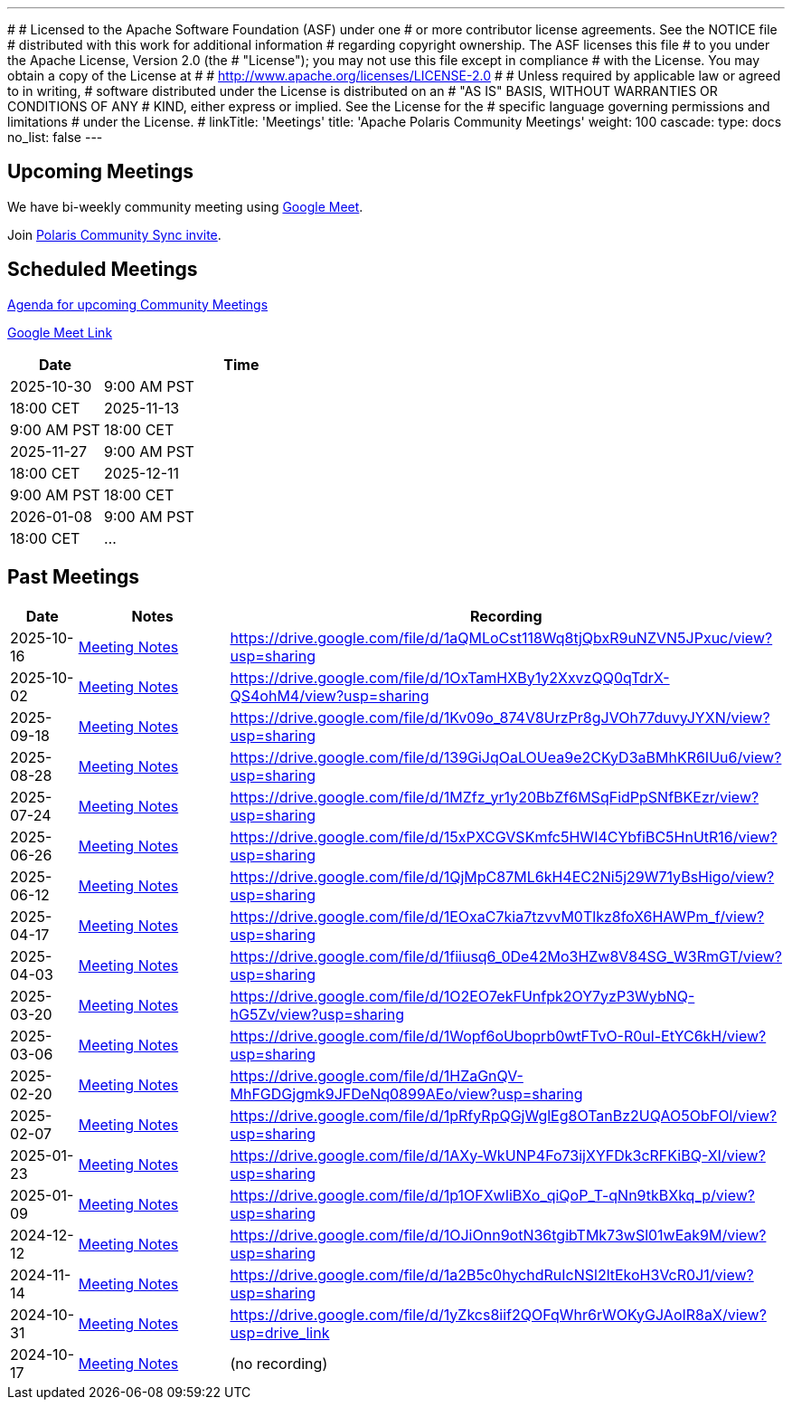 ---
#
# Licensed to the Apache Software Foundation (ASF) under one
# or more contributor license agreements.  See the NOTICE file
# distributed with this work for additional information
# regarding copyright ownership.  The ASF licenses this file
# to you under the Apache License, Version 2.0 (the
# "License"); you may not use this file except in compliance
# with the License.  You may obtain a copy of the License at
#
#   http://www.apache.org/licenses/LICENSE-2.0
#
# Unless required by applicable law or agreed to in writing,
# software distributed under the License is distributed on an
# "AS IS" BASIS, WITHOUT WARRANTIES OR CONDITIONS OF ANY
# KIND, either express or implied.  See the License for the
# specific language governing permissions and limitations
# under the License.
#
linkTitle: 'Meetings'
title: 'Apache Polaris Community Meetings'
weight: 100
cascade:
  type: docs
  no_list: false
---

== Upcoming Meetings

We have bi-weekly community meeting using https://meet.google.com/pii-faxn-woh[Google Meet].

Join https://groups.google.com/u/0/g/polaris-community-sync[Polaris Community Sync invite].

== Scheduled Meetings

https://docs.google.com/document/d/1TAAMjCtk4KuWSwfxpCBhhK9vM1k_3n7YE4L28slclXU/[Agenda for upcoming Community Meetings]

https://meet.google.com/pii-faxn-woh[Google Meet Link]

[cols="1,3"]
|===
| Date | Time

| 2025-10-30 | 9:00 AM PST
| 18:00 CET

| 2025-11-13 | 9:00 AM PST
| 18:00 CET

| 2025-11-27 | 9:00 AM PST
| 18:00 CET

| 2025-12-11 | 9:00 AM PST
| 18:00 CET

| 2026-01-08 | 9:00 AM PST
| 18:00 CET

| ... |
|===

== Past Meetings

[cols="1,3,3"]
|===
| Date | Notes | Recording

| 2025-10-16
| https://docs.google.com/document/d/1TAAMjCtk4KuWSwfxpCBhhK9vM1k_3n7YE4L28slclXU/edit?tab=t.0#heading=h.es0ty7q857pq[Meeting Notes]
| https://drive.google.com/file/d/1aQMLoCst118Wq8tjQbxR9uNZVN5JPxuc/view?usp=sharing

| 2025-10-02
| https://docs.google.com/document/d/1TAAMjCtk4KuWSwfxpCBhhK9vM1k_3n7YE4L28slclXU/edit?tab=t.0#heading=h.j42mtu8okpax[Meeting Notes]
| https://drive.google.com/file/d/1OxTamHXBy1y2XxvzQQ0qTdrX-QS4ohM4/view?usp=sharing

| 2025-09-18
| https://docs.google.com/document/d/1TAAMjCtk4KuWSwfxpCBhhK9vM1k_3n7YE4L28slclXU/edit?tab=t.0#heading=h.jod47mjoxkhu[Meeting Notes]
| https://drive.google.com/file/d/1Kv09o_874V8UrzPr8gJVOh77duvyJYXN/view?usp=sharing

| 2025-08-28
| https://docs.google.com/document/d/1TAAMjCtk4KuWSwfxpCBhhK9vM1k_3n7YE4L28slclXU/edit?tab=t.0#heading=h.ipbpqe5gczrn[Meeting Notes]
| https://drive.google.com/file/d/139GiJqOaLOUea9e2CKyD3aBMhKR6IUu6/view?usp=sharing

| 2025-07-24
| https://docs.google.com/document/d/1TAAMjCtk4KuWSwfxpCBhhK9vM1k_3n7YE4L28slclXU/edit?tab=t.0#heading=h.so9ui7xnrp4p[Meeting Notes]
| https://drive.google.com/file/d/1MZfz_yr1y20BbZf6MSqFidPpSNfBKEzr/view?usp=sharing

| 2025-06-26
| https://docs.google.com/document/d/1TAAMjCtk4KuWSwfxpCBhhK9vM1k_3n7YE4L28slclXU/edit?tab=t.0#heading=h.pnvo802xxv0e[Meeting Notes]
| https://drive.google.com/file/d/15xPXCGVSKmfc5HWI4CYbfiBC5HnUtR16/view?usp=sharing

| 2025-06-12
| https://docs.google.com/document/d/1TAAMjCtk4KuWSwfxpCBhhK9vM1k_3n7YE4L28slclXU/edit?pli=1&tab=t.0#heading=h.5uuvx1b2337n[Meeting Notes]
| https://drive.google.com/file/d/1QjMpC87ML6kH4EC2Ni5j29W71yBsHigo/view?usp=sharing

| 2025-04-17
| https://docs.google.com/document/d/1TAAMjCtk4KuWSwfxpCBhhK9vM1k_3n7YE4L28slclXU/edit?tab=t.0#heading=h.eiizsjmxfku0[Meeting Notes]
| https://drive.google.com/file/d/1EOxaC7kia7tzvvM0Tlkz8foX6HAWPm_f/view?usp=sharing

| 2025-04-03
| https://docs.google.com/document/d/1TAAMjCtk4KuWSwfxpCBhhK9vM1k_3n7YE4L28slclXU/edit?tab=t.0#heading=h.v0mdrj9jcx6[Meeting Notes]
| https://drive.google.com/file/d/1fiiusq6_0De42Mo3HZw8V84SG_W3RmGT/view?usp=sharing

| 2025-03-20
| https://docs.google.com/document/d/1TAAMjCtk4KuWSwfxpCBhhK9vM1k_3n7YE4L28slclXU/edit?tab=t.0#heading=h.l6joklbsu47m[Meeting Notes]
| https://drive.google.com/file/d/1O2EO7ekFUnfpk2OY7yzP3WybNQ-hG5Zv/view?usp=sharing

| 2025-03-06
| https://docs.google.com/document/d/1TAAMjCtk4KuWSwfxpCBhhK9vM1k_3n7YE4L28slclXU/edit?tab=t.0#heading=h.6gu54yfnttkk[Meeting Notes]
| https://drive.google.com/file/d/1Wopf6oUboprb0wtFTvO-R0ul-EtYC6kH/view?usp=sharing

| 2025-02-20
| https://docs.google.com/document/d/1TAAMjCtk4KuWSwfxpCBhhK9vM1k_3n7YE4L28slclXU/edit?tab=t.0#heading=h.id5duukeme15[Meeting Notes]
| https://drive.google.com/file/d/1HZaGnQV-MhFGDGjgmk9JFDeNq0899AEo/view?usp=sharing

| 2025-02-07
| https://docs.google.com/document/d/1TAAMjCtk4KuWSwfxpCBhhK9vM1k_3n7YE4L28slclXU/edit?tab=t.0#heading=h.qiszvigy44bi[Meeting Notes]
| https://drive.google.com/file/d/1pRfyRpQGjWglEg8OTanBz2UQAO5ObFOl/view?usp=sharing

| 2025-01-23
| https://docs.google.com/document/d/1TAAMjCtk4KuWSwfxpCBhhK9vM1k_3n7YE4L28slclXU/edit?tab=t.0#heading=h.kf4agp8flxjb[Meeting Notes] 
| https://drive.google.com/file/d/1AXy-WkUNP4Fo73ijXYFDk3cRFKiBQ-XI/view?usp=sharing

| 2025-01-09
| https://docs.google.com/document/d/1TAAMjCtk4KuWSwfxpCBhhK9vM1k_3n7YE4L28slclXU/edit?tab=t.0#heading=h.kf4agp8flxjb[Meeting Notes] 
| https://drive.google.com/file/d/1p1OFXwIiBXo_qiQoP_T-qNn9tkBXkq_p/view?usp=sharing

| 2024-12-12
| https://docs.google.com/document/d/1TAAMjCtk4KuWSwfxpCBhhK9vM1k_3n7YE4L28slclXU/edit?tab=t.0#heading=h.kf4agp8flxjb[Meeting Notes]
| https://drive.google.com/file/d/1OJiOnn9otN36tgibTMk73wSl01wEak9M/view?usp=sharing

| 2024-11-14
| https://docs.google.com/document/d/1TAAMjCtk4KuWSwfxpCBhhK9vM1k_3n7YE4L28slclXU/edit?tab=t.0#heading=h.kf4agp8flxjb[Meeting Notes]
| https://drive.google.com/file/d/1a2B5c0hychdRuIcNSl2ltEkoH3VcR0J1/view?usp=sharing

| 2024-10-31
| https://docs.google.com/document/d/1TAAMjCtk4KuWSwfxpCBhhK9vM1k_3n7YE4L28slclXU/edit?tab=t.0#heading=h.kf4agp8flxjb[Meeting Notes]
| https://drive.google.com/file/d/1yZkcs8iif2QOFqWhr6rWOKyGJAoIR8aX/view?usp=drive_link

| 2024-10-17
| https://docs.google.com/document/d/1TAAMjCtk4KuWSwfxpCBhhK9vM1k_3n7YE4L28slclXU/edit?tab=t.0#heading=h.kf4agp8flxjb[Meeting Notes]
| (no recording)
|===
////
| {{< youtube id=xyz loading=lazy title="Not a Polaris meeting" >}}
////
